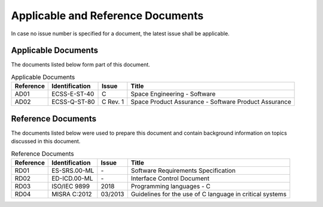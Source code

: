 Applicable and Reference Documents
==================================

.. raw:: html

   <!--
   a. The SDD shall list the applicable and reference documents to support the generation of the document.
   -->

In case no issue number is specified for a document, the latest issue shall be applicable.

.. _AD:

Applicable Documents
--------------------

The documents listed below form part of this document.

.. table:: Applicable Documents
   :name: applicable_documents

   ============== ================ ========= ======================================================
   Reference      Identification   Issue     Title
   ============== ================ ========= ======================================================
   AD01           ECSS-E-ST-40     C         Space Engineering - Software
   AD02           ECSS-Q-ST-80     C Rev. 1  Space Product Assurance - Software Product Assurance
   ============== ================ ========= ======================================================

.. _RD:

Reference Documents
-------------------

The documents listed below were used to prepare this document and contain background information on topics discussed in this document.

.. table:: Reference Documents
   :name: reference_documents

   ============== ================ ========= ========================================================
   Reference      Identification   Issue     Title
   ============== ================ ========= ========================================================
   RD01           ES-SRS.00-ML     \-        Software Requirements Specification
   RD02           ED-ICD.00-ML     \-        Interface Control Document
   RD03           ISO/IEC 9899     2018      Programming languages - C
   RD04           MISRA C:2012     03/2013   Guidelines for the use of C language in critical systems
   ============== ================ ========= ========================================================
